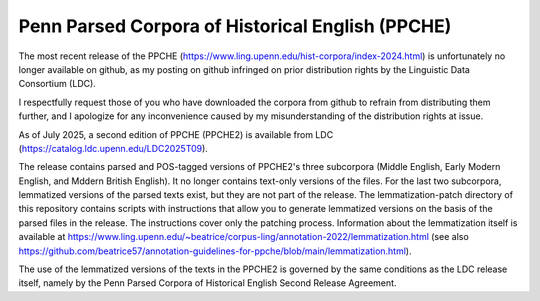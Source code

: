 Penn Parsed Corpora of Historical English (PPCHE)
=================================================

The most recent release of the PPCHE
(https://www.ling.upenn.edu/hist-corpora/index-2024.html) is
unfortunately no longer available on github, as my posting on github
infringed on prior distribution rights by the Linguistic Data Consortium
(LDC).

I respectfully request those of you who have downloaded the corpora from
github to refrain from distributing them further, and I apologize for
any inconvenience caused by my misunderstanding of the distribution
rights at issue.

As of July 2025, a second edition of PPCHE (PPCHE2) is available from
LDC (https://catalog.ldc.upenn.edu/LDC2025T09).

The release contains parsed and POS-tagged versions of PPCHE2's three
subcorpora (Middle English, Early Modern English, and Mddern British
English).  It no longer contains text-only versions of the files.  For
the last two subcorpora, lemmatized versions of the parsed texts exist,
but they are not part of the release.  The lemmatization-patch directory
of this repository contains scripts with instructions that allow you to
generate lemmatized versions on the basis of the parsed files in the
release.  The instructions cover only the patching process.  Information
about the lemmatization itself is available at
https://www.ling.upenn.edu/~beatrice/corpus-ling/annotation-2022/lemmatization.html
(see also
https://github.com/beatrice57/annotation-guidelines-for-ppche/blob/main/lemmatization.html).

The use of the lemmatized versions of the texts in the PPCHE2 is
governed by the same conditions as the LDC release itself, namely by the
Penn Parsed Corpora of Historical English Second Release Agreement.
